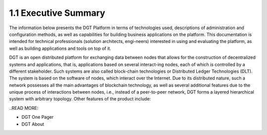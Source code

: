 
1.1 Executive Summary
++++++++++++++++++++++

The information below presents the DGT Platform in terms of technologies used, descriptions of administration and configuration methods, as well as capabilities for building business applications on the platform. This documentation is intended for technical professionals (solution architects, engi-neers) interested in using and evaluating the platform, as well as building applications and tools on top of it. 

DGT is an open distributed platform for exchanging data between nodes that allows for the construction of decentralized systems and applications, that is, applications based on several interact-ing nodes, each of which is controlled by a different stakeholder. Such systems are also called block-chain technologies or Distributed Ledger Technologies (DLT). The system is based on the software of nodes, which interact over the Internet. Due to its distributed nature, such a network possesses all the main advantages of blockchain technology, as well as several additional features due to the unique process of interactions between nodes, i.e., instead of a peer-to-peer network, DGT forms a layered hierarchical system with arbitrary topology. Other features of the product include: 


..READ MORE:

•	DGT One Pager

•	DGT About
